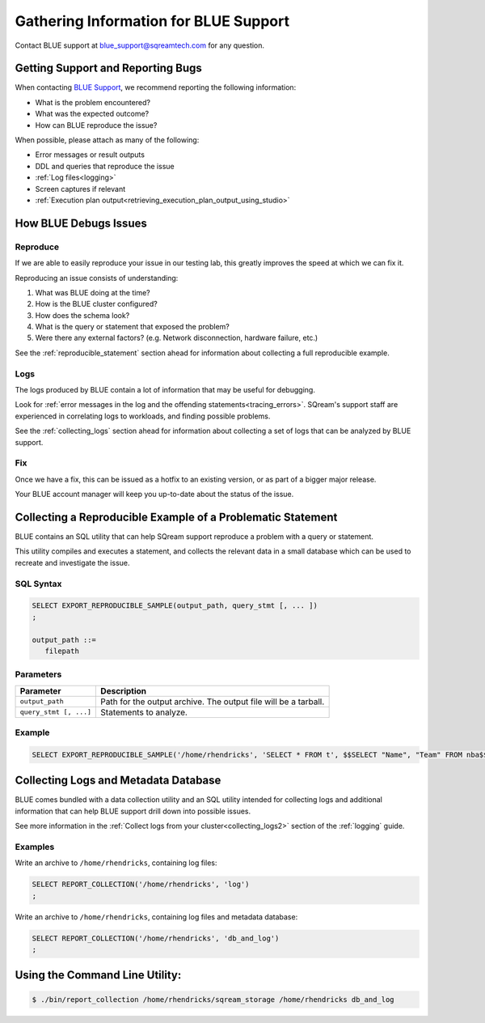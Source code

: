 .. _information_for_support:

**************************************
Gathering Information for BLUE Support
**************************************

.. What do we want to look into a performance issue

.. what about other kinds of issues

.. what about bug reports

Contact BLUE support at `blue_support@sqreamtech.com <blue_support@sqreamtech.com>`_ for any question.

Getting Support and Reporting Bugs
==================================

When contacting `BLUE Support <https://sqream.atlassian.net/servicedesk/>`_, we recommend reporting the following information:

* What is the problem encountered?
* What was the expected outcome?
* How can BLUE reproduce the issue? 

When possible, please attach as many of the following:

* Error messages or result outputs
* DDL and queries that reproduce the issue
* :ref:`Log files<logging>`
* Screen captures if relevant
* :ref:`Execution plan output<retrieving_execution_plan_output_using_studio>`

How BLUE Debugs Issues
======================

Reproduce
---------

If we are able to easily reproduce your issue in our testing lab, this greatly improves the speed at which we can fix it.

Reproducing an issue consists of understanding:

#. What was BLUE doing at the time?
#. How is the BLUE cluster configured?
#. How does the schema look?
#. What is the query or statement that exposed the problem?
#. Were there any external factors? (e.g. Network disconnection, hardware failure, etc.)

See the :ref:`reproducible_statement` section ahead for information about collecting a full reproducible example.

Logs
----

The logs produced by BLUE contain a lot of information that may be useful for debugging.

Look for :ref:`error messages in the log and the offending statements<tracing_errors>`. SQream's support staff are experienced in correlating logs to workloads, and finding possible problems.

See the :ref:`collecting_logs` section ahead for information about collecting a set of logs that can be analyzed by BLUE support.


Fix
---

Once we have a fix, this can be issued as a hotfix to an existing version, or as part of a bigger major release.

Your BLUE account manager will keep you up-to-date about the status of the issue.

.. _reproducible_statement:

Collecting a Reproducible Example of a Problematic Statement
============================================================

BLUE contains an SQL utility that can help SQream support reproduce a problem with a query or statement.

This utility compiles and executes a statement, and collects the relevant data in a small database which can be used to recreate and investigate the issue.

SQL Syntax
----------

.. code-block:: postgres
   
   SELECT EXPORT_REPRODUCIBLE_SAMPLE(output_path, query_stmt [, ... ])
   ;
   
   output_path ::= 
      filepath
      

Parameters
----------

.. list-table::
   :widths: auto
   :header-rows: 1
   
   * - Parameter
     - Description
   * - ``output_path``
     - Path for the output archive. The output file will be a tarball.
   * - ``query_stmt [, ...]``
     - Statements to analyze.

Example
-------

.. code-block:: postgres

   SELECT EXPORT_REPRODUCIBLE_SAMPLE('/home/rhendricks', 'SELECT * FROM t', $$SELECT "Name", "Team" FROM nba$$);

.. _collecting_logs:

Collecting Logs and Metadata Database
=====================================

BLUE comes bundled with a data collection utility and an SQL utility intended for collecting logs and additional information that can help BLUE support drill down into possible issues.

See more information in the :ref:`Collect logs from your cluster<collecting_logs2>` section of the :ref:`logging` guide.

Examples
--------

Write an archive to ``/home/rhendricks``, containing log files:

.. code-block:: postgres
   
   SELECT REPORT_COLLECTION('/home/rhendricks', 'log')
   ;

Write an archive to ``/home/rhendricks``, containing log files and metadata database:

.. code-block:: postgres
   
   SELECT REPORT_COLLECTION('/home/rhendricks', 'db_and_log')
   ;
   

Using the Command Line Utility:
===============================

.. code-block:: console
   
   $ ./bin/report_collection /home/rhendricks/sqream_storage /home/rhendricks db_and_log
